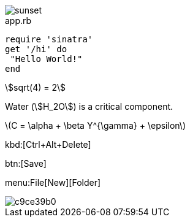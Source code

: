 
image::sunset.jpg[]

[source,ruby]
.app.rb
----
require 'sinatra'
get '/hi' do
 "Hello World!"
end
----

[stem]
++++
sqrt(4) = 2
++++


Water (stem:[H_2O]) is a critical component.


latexmath:[C = \alpha + \beta Y^{\gamma} + \epsilon]

kbd:[Ctrl+Alt+Delete]


btn:[Save]

menu:File[New][Folder]

image::http://yuml.me/c9ce39b0.png[]


